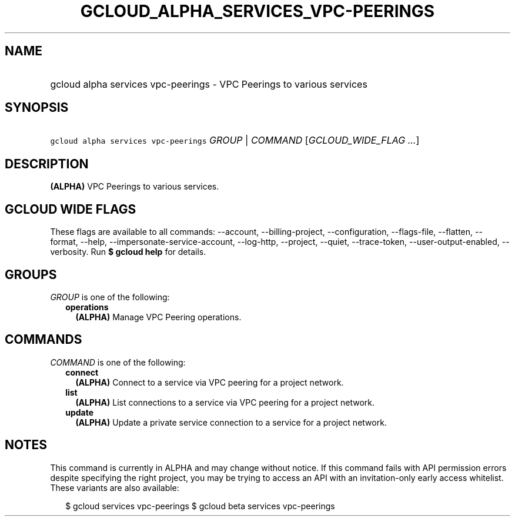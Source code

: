 
.TH "GCLOUD_ALPHA_SERVICES_VPC\-PEERINGS" 1



.SH "NAME"
.HP
gcloud alpha services vpc\-peerings \- VPC Peerings to various services



.SH "SYNOPSIS"
.HP
\f5gcloud alpha services vpc\-peerings\fR \fIGROUP\fR | \fICOMMAND\fR [\fIGCLOUD_WIDE_FLAG\ ...\fR]



.SH "DESCRIPTION"

\fB(ALPHA)\fR VPC Peerings to various services.



.SH "GCLOUD WIDE FLAGS"

These flags are available to all commands: \-\-account, \-\-billing\-project,
\-\-configuration, \-\-flags\-file, \-\-flatten, \-\-format, \-\-help,
\-\-impersonate\-service\-account, \-\-log\-http, \-\-project, \-\-quiet,
\-\-trace\-token, \-\-user\-output\-enabled, \-\-verbosity. Run \fB$ gcloud
help\fR for details.



.SH "GROUPS"

\f5\fIGROUP\fR\fR is one of the following:

.RS 2m
.TP 2m
\fBoperations\fR
\fB(ALPHA)\fR Manage VPC Peering operations.


.RE
.sp

.SH "COMMANDS"

\f5\fICOMMAND\fR\fR is one of the following:

.RS 2m
.TP 2m
\fBconnect\fR
\fB(ALPHA)\fR Connect to a service via VPC peering for a project network.

.TP 2m
\fBlist\fR
\fB(ALPHA)\fR List connections to a service via VPC peering for a project
network.

.TP 2m
\fBupdate\fR
\fB(ALPHA)\fR Update a private service connection to a service for a project
network.


.RE
.sp

.SH "NOTES"

This command is currently in ALPHA and may change without notice. If this
command fails with API permission errors despite specifying the right project,
you may be trying to access an API with an invitation\-only early access
whitelist. These variants are also available:

.RS 2m
$ gcloud services vpc\-peerings
$ gcloud beta services vpc\-peerings
.RE

